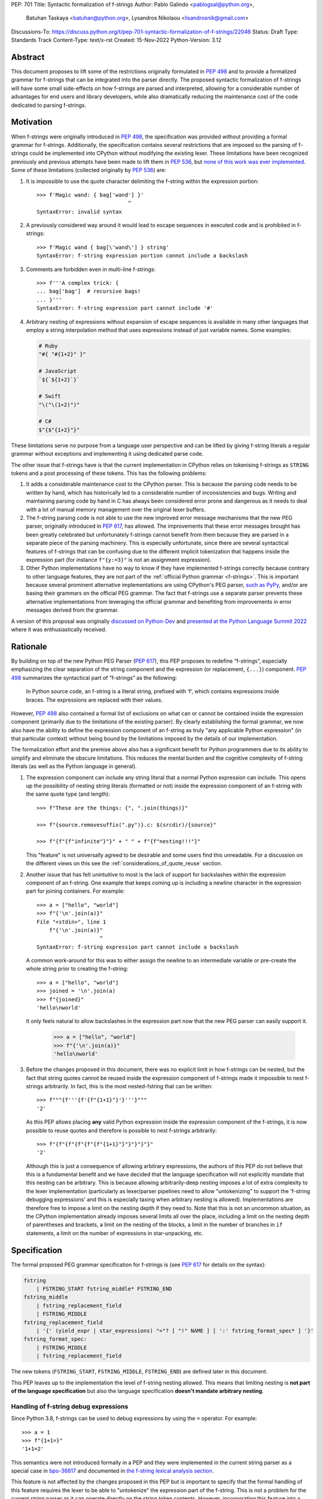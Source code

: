 PEP: 701
Title: Syntactic formalization of f-strings
Author: Pablo Galindo <pablogsal@python.org>,
        Batuhan Taskaya <batuhan@python.org>,
        Lysandros Nikolaou <lisandrosnik@gmail.com>
Discussions-To: https://discuss.python.org/t/pep-701-syntactic-formalization-of-f-strings/22046
Status: Draft
Type: Standards Track
Content-Type: text/x-rst
Created: 15-Nov-2022
Python-Version: 3.12


Abstract
========

This document proposes to lift some of the restrictions originally formulated in
:pep:`498` and to provide a formalized grammar for f-strings that can be
integrated into the parser directly. The proposed syntactic formalization of
f-strings will have some small side-effects on how f-strings are parsed and
interpreted, allowing for a considerable number of advantages for end users and
library developers, while also dramatically reducing the maintenance cost of
the code dedicated to parsing f-strings.


Motivation
==========

When f-strings were originally introduced in :pep:`498`, the specification was
provided without providing a formal grammar for f-strings. Additionally, the
specification contains several restrictions that are imposed so the parsing of
f-strings could be implemented into CPython without modifying the existing
lexer. These limitations have been recognized previously and previous attempts
have been made to lift them in :pep:`536`, but `none of this work was ever implemented`_.
Some of these limitations (collected originally by :pep:`536`) are:

#. It is impossible to use the quote character delimiting the f-string
   within the expression portion::

    >>> f'Magic wand: { bag['wand'] }'
                                 ^
    SyntaxError: invalid syntax

#. A previously considered way around it would lead to escape sequences
   in executed code and is prohibited in f-strings::

    >>> f'Magic wand { bag[\'wand\'] } string'
    SyntaxError: f-string expression portion cannot include a backslash

#. Comments are forbidden even in multi-line f-strings::

    >>> f'''A complex trick: {
    ... bag['bag']  # recursive bags!
    ... }'''
    SyntaxError: f-string expression part cannot include '#'

#. Arbitrary nesting of expressions without expansion of escape sequences is
   available in many other languages that employ a string interpolation
   method that uses expressions instead of just variable names. Some examples:

   .. code-block:: text

      # Ruby
      "#{ "#{1+2}" }"

      # JavaScript
      `${`${1+2}`}`

      # Swift
      "\("\(1+2)")"

      # C#
      $"{$"{1+2}"}"

These limitations serve no purpose from a language user perspective and
can be lifted by giving f-string literals a regular grammar without exceptions
and implementing it using dedicated parse code.

The other issue that f-strings have is that the current implementation in
CPython relies on tokenising f-strings as ``STRING`` tokens and a post processing of
these tokens. This has the following problems:

#. It adds a considerable maintenance cost to the CPython parser. This is because
   the parsing code needs to be written by hand, which has historically led to a
   considerable number of inconsistencies and bugs. Writing and maintaining parsing
   code by hand in C has always been considered error prone and dangerous as it needs
   to deal with a lot of manual memory management over the original lexer buffers.

#. The f-string parsing code is not able to use the new improved error message mechanisms
   that the new PEG parser, originally introduced in :pep:`617`, has allowed. The
   improvements that these error messages brought has been greatly celebrated but
   unfortunately f-strings cannot benefit from them because they are parsed in a
   separate piece of the parsing machinery. This is especially unfortunate, since
   there are several syntactical features of f-strings that can be confusing due
   to the different implicit tokenization that happens inside the expression
   part (for instance ``f"{y:=3}"`` is not an assignment expression).

#. Other Python implementations have no way to know if they have implemented
   f-strings correctly because contrary to other language features, they are not
   part of the :ref:`official Python grammar <f-strings>`.
   This is important because several prominent
   alternative implementations are using CPython's PEG parser, `such as PyPy`_,
   and/or are basing their grammars on the official PEG grammar. The
   fact that f-strings use a separate parser prevents these alternative implementations
   from leveraging the official grammar and benefiting from improvements in error messages derived
   from the grammar.


A version of this proposal was originally `discussed on Python-Dev`_  and
`presented at the Python Language Summit 2022`_ where it was enthusiastically
received.

Rationale
=========

By building on top of the new Python PEG Parser (:pep:`617`), this PEP proposes
to redefine “f-strings”, especially emphasizing the clear separation of the
string component and the expression (or replacement, ``{...}``) component. :pep:`498`
summarizes the syntactical part of “f-strings” as the following:

    In Python source code, an f-string is a literal string, prefixed with ‘f’, which
    contains expressions inside braces. The expressions are replaced with their values.

However, :pep:`498` also contained a formal list of exclusions on what
can or cannot be contained inside the expression component (primarily due to the
limitations of the existing parser). By clearly establishing the formal grammar, we
now also have the ability to define the expression component of an f-string as truly "any
applicable Python expression" (in that particular context) without being bound
by the limitations imposed by the details of our implementation.

The formalization effort and the premise above also has a significant benefit for
Python programmers due to its ability to simplify and eliminate the obscure
limitations. This reduces the mental burden and the cognitive complexity of
f-string literals (as well as the Python language in general).

#. The expression component can include any string literal that a normal Python expression
   can include. This opens up the possibility of nesting string literals (formatted or
   not) inside the expression component of an f-string with the same quote type (and length)::

    >>> f"These are the things: {", ".join(things)}"

    >>> f"{source.removesuffix(".py")}.c: $(srcdir)/{source}"

    >>> f"{f"{f"infinite"}"}" + " " + f"{f"nesting!!!"}"

   This "feature" is not universally agreed to be desirable and some users find this unreadable. For
   a discussion on the different views on this see the :ref:`considerations_of_quote_reuse` section.

#. Another issue that has felt unintuitive to most is the lack of support for backslashes
   within the expression component of an f-string. One example that keeps coming up is including
   a newline character in the expression part for joining containers. For example::

    >>> a = ["hello", "world"]
    >>> f"{'\n'.join(a)}"
    File "<stdin>", line 1
        f"{'\n'.join(a)}"
                        ^
    SyntaxError: f-string expression part cannot include a backslash

   A common work-around for this was to either assign the newline to an intermediate variable or
   pre-create the whole string prior to creating the f-string::

    >>> a = ["hello", "world"]
    >>> joined = '\n'.join(a)
    >>> f"{joined}"
    'hello\nworld'

   It only feels natural to allow backslashes in the expression part now that the new PEG parser
   can easily support it.

    >>> a = ["hello", "world"]
    >>> f"{'\n'.join(a)}"
    'hello\nworld'

#. Before the changes proposed in this document, there was no explicit limit in
   how f-strings can be nested, but the fact that string quotes cannot be reused
   inside the expression component of f-strings made it impossible to nest
   f-strings arbitrarily. In fact, this is the most nested-fstring that can be
   written::

    >>> f"""{f'''{f'{f"{1+1}"}'}'''}"""
    '2'

   As this PEP allows placing **any** valid Python expression inside the
   expression component of the f-strings, it is now possible to reuse quotes and
   therefore is possible to nest f-strings arbitrarily::

    >>> f"{f"{f"{f"{f"{f"{1+1}"}"}"}"}"}"
    '2'
   
   Although this is just a consequence of allowing arbitrary expressions, the
   authors of this PEP do not believe that this is a fundamental benefit and we
   have decided that the language specification will not explicitly mandate that
   this nesting can be arbitrary. This is because allowing arbitrarily-deep
   nesting imposes a lot of extra complexity to the lexer implementation
   (particularly as lexer/parser pipelines need to allow "untokenizing" to
   support the 'f-string debugging expressions' and this is especially taxing when
   arbitrary nesting is allowed). Implementations are therefore free to impose a
   limit on the nesting depth if they need to. Note that this is not an uncommon
   situation, as the CPython implementation already imposes several limits all
   over the place, including a limit on the nesting depth of parentheses and
   brackets, a limit on the nesting of the blocks, a limit in the number of
   branches in ``if`` statements, a limit on the number of expressions in
   star-unpacking, etc.

Specification
=============

The formal proposed PEG grammar specification for f-strings is (see :pep:`617`
for details on the syntax):

.. code-block:: peg

    fstring
        | FSTRING_START fstring_middle* FSTRING_END
    fstring_middle
        | fstring_replacement_field
        | FSTRING_MIDDLE
    fstring_replacement_field
        | '{' (yield_expr | star_expressions) "="? [ "!" NAME ] [ ':' fstring_format_spec* ] '}'
    fstring_format_spec:
        | FSTRING_MIDDLE
        | fstring_replacement_field

The new tokens (``FSTRING_START``, ``FSTRING_MIDDLE``, ``FSTRING_END``) are defined
later in this document.

This PEP leaves up to the implementation the level of f-string nesting allowed.
This means that limiting nesting is **not part of the language specification**
but also the language specification **doesn't mandate arbitrary nesting**. 

Handling of f-string debug expressions
--------------------------------------

Since Python 3.8, f-strings can be used to debug expressions by using the
``=`` operator. For example::

    >>> a = 1
    >>> f"{1+1=}"
    '1+1=2'

This semantics were not introduced formally in a PEP and they were implemented
in the current string parser as a special case in `bpo-36817
<https://bugs.python.org/issue?@action=redirect&bpo=36817>`_ and documented in
`the f-string lexical analysis section
<https://docs.python.org/3/reference/lexical_analysis.html#f-strings>`_.

This feature is not affected by the changes proposed in this PEP but is
important to specify that the formal handling of this feature requires the lexer
to be able to "untokenize" the expression part of the f-string. This is not a
problem for the current string parser as it can operate directly on the string
token contents. However, incorporating this feature into a given parser
implementation requires the lexer to keep track of the raw string contents of
the expression part of the f-string and make them available to the parser when
the parse tree is constructed for f-string nodes. A pure "untokenization" is not
enough because as specified currently, f-string debug expressions preserve whitespace in the expression,
including spaces after the ``{`` and the ``=`` characters. This means that the
raw string contents of the expression part of the f-string must be kept intact
and not just the associated tokens.

How parser/lexer implementations deal with this problem is of course up to the
implementation.

New tokens
----------

Three new tokens are introduced: ``FSTRING_START``, ``FSTRING_MIDDLE`` and
``FSTRING_END``. This PEP does not mandate the precise definitions of these tokens
as different lexers may have different implementations that may be more efficient
than the ones proposed here given the context of the particular implementation.  However,
the following definitions are provided as a reference so that the reader can have a
better understanding of the proposed grammar changes and how the tokens are used:

* ``FSTRING_START``: This token includes f-string character (``f``/``F``) and the open quote(s).
* ``FSTRING_MIDDLE``: This token includes the text between the opening quote
  and the first expression brace (``{``) and the text between two expression braces (``}`` and ``{``).
* ``FSTRING_END``: This token includes everything after the last expression brace (or the whole literal part
  if no expression exists) until the closing quote.

These tokens are always string parts and they are semantically equivalent to the
``STRING`` token with the restrictions specified. These tokens must be produced by the lexer
when lexing f-strings.  This means that **the tokenizer cannot produce a single token for f-strings anymore**.
How the lexer emits this token is **not specified** as this will heavily depend on every
implementation (even the Python version of the lexer in the standard library is implemented
differently to the one used by the PEG parser).

As an example::

    f'some words {a+b} more words {c+d} final words'

will be tokenized as::

    FSTRING_START - "f'"
    FSTRING_MIDDLE - 'some words '
    LBRACE - '{'
    NAME - 'a'
    PLUS - '+'
    NAME - 'b'
    RBRACE - '}'
    FSTRING_MIDDLE - ' more words '
    LBRACE - '{'
    NAME - 'c'
    PLUS - '+'
    NAME - 'd'
    RBRACE - '}'
    FSTRING_END - ' final words' (without the end quote)

while ``f"""some words"""`` will be tokenized simply as::

    FSTRING_START - 'f"""'
    FSTRING_END - 'some words'

One way existing lexers can be adapted to emit these tokens is to incorporate a stack of "lexer modes"
or to use a stack of different lexers. This is because the lexer needs to switch from "regular Python
lexing" to "f-string lexing" when it encounters an f-string start token and as f-strings can be nested,
the context needs to be preserved until the f-string closes. Also, the "lexer mode" inside an f-string
expression part needs to behave as a "super-set" of the regular Python lexer (as it needs to be able to 
switch back to f-string lexing when it encounters the ``}`` terminator for the expression part as well
as handling f-string formatting and debug expressions). Of course, as mentioned before, is not possible to
provide a precise specification of how this should be done as it will depend on the specific implementation
and nature of the lexer to be changed.

The specifics to how (or if) the ``tokenize`` module will emit these tokens or some others and what
is included in the emitted tokens is left out of this document and must be decided later in a regular
CPython issue.

Consequences of the new grammar
-------------------------------

All restrictions mentioned in the PEP are lifted from f-string literals, as explained below:

* Expression portions may now contain strings delimited with the same kind of
  quote that is used to delimit the f-string literal.
* Backslashes may now appear within expressions just like anywhere else in
  Python code. In case of strings nested within f-string literals, escape sequences are
  expanded when the innermost string is evaluated.
* Comments, using the ``#`` character, are possible only in multi-line f-string literals,
  since comments are terminated by the end of the line (which makes closing a
  single-line f-string literal impossible). Comments in multi-line f-string literals require
  the closing ``{`` of the expression part to be present in a different line as the one the
  comment is in.

.. _considerations_of_quote_reuse:

Considerations regarding quote reuse
------------------------------------

One of the consequences of the grammar proposed here is that, as mentioned above,
f-string expressions can now contain strings delimited with the same kind of quote
that is used to delimit the external f-string literal. For example:

    >>> f" something { my_dict["key"] } something else "

In the `discussion thread of this document <https://discuss.python.org/t/pep-701-syntactic-formalization-of-f-strings>`_
several concerns have been raised regarding this aspect and we want to collect them here
as these should be taken into consideration when accepting or rejecting this document.

Some of these objections include:

* Many people find quote reuse withing the same string confusing and hard to read. This is because
  allowing quote reuse will violate a current property of Python as it stands today: the fact that
  strings are fully delimited by the same kind of quote, which by itself is a very simple rule. It
  has been pointed out that one of the reasons quote reuse may be harder for humans to parse and
  will lead to code that may be harder to read is that the quote character is the same on start and
  end (as opposed to other delimiters). 

* Some users have raised that quote reuse may break some lexer and syntax highlighting tools that rely
  on simple mechanisms to detect strings and f-strings, such as regular expressions of simple delimiter
  matching tools. Introducing quote reuse in f-strings will either make these tools more tricky to keep
  working or will break them altogether (as for instance regular expressions cannot parse arbitrary nested
  structures with delimiters). Some of the tools that may need some work to allow to syntax-highlight correctly
  f-strings include the IDLE editor, which is included in the standard library.

Here are some of the arguments in favour:

* Many languages that allow similar syntactic constructs (normally called "string interpolation") allow quote
  reuse and arbitrary nesting. Some of these languages include JavaScript, Ruby, C#, Bash, Swift and many others.
  The fact that many languages allow quote reuse can be a compelling argument in favour of allowing it in Python. This
  is because it will make the language more familiar to users coming from other languages. 

* As many other popular languages allow quote reuse in string interpolation constructs, this means that editors
  that support syntax highlighting for these languages will already have the necessary tools to support syntax
  highlighting for f-strings with quote reuse in Python. This means that although the files that handle syntax
  highlighting for Python will need to be updated to support this new feature, is not expected to be impossible
  or very hard to do.

* One advantage of allowing quote reuse is that it composes cleanly with other syntax. Sometimes this is referred to
  as "referential transparency". An example of this is that if we have ``f(x+1)``, assuming ``a`` is a brand new variable, it
  should behave the same as ``a = x+1; f(a)``. And vice versa.  So if we have::

    def py2c(source):
        prefix = source.removesuffix(".py")
        return f"{prefix}.c"

  It should be expected that if we replace the variable ``prefix`` with its definition, the answer should be the same::

    def py2c(source):
        return f"{source.removesuffix(".py")}.c"

* Limiting quote reuse will considerably increase the complexity of the implementation of the proposed changes. This is because
  it will force the parser to have the context that is parsing an expression part of an f-string with a given quote in order
  to know if it needs to reject an expression that reuses the quote. Carrying this context around is not trivial in parsers that
  can backtrack arbitrarily (such as the PEG parser). The issue becomes even more complex if we consider that f-strings can be
  arbitrarily nested and therefore several quote types may need to be rejected.

To gather feedback from the community `a poll <https://discuss.python.org/t/pep-701-syntactic-formalization-of-f-strings/22046/24>`_
has been initiated to get a sense of how the community feels about this aspect of the PEP.

Backwards Compatibility
=======================

This PEP is backwards compatible: any valid Python code will continue to
be valid if this PEP is implemented and it will not change semantically.

How to Teach This
=================

As the concept of f-strings is already ubiquitous in the Python community, there is
no fundamental need for users to learn anything new. However, as the formalized grammar
allows some new possibilities, it is important that the formal grammar is added to the
documentation and explained in detail, explicitly mentioning what constructs are possible
since this PEP is aiming to avoid confusion.

It is also beneficial to provide users with a simple framework for understanding what can
be placed inside an f-string expression. In this case the authors think that this work will
make it even simpler to explain this aspect of the language, since it can be summarized as:

    You can place any valid Python expression inside an f-string expression.

With the changes in this PEP, there is no need to clarify that string quotes are
limited to be different from the quotes of the enclosing string, because this is
now allowed: as an arbitrary Python string can contain any possible choice of
quotes, so can any f-string expression. Additionally there is no need to clarify
that certain things are not allowed in the expression part because of
implementation restrictions such as comments, new line characters or
backslashes. 

The only "surprising" difference is that as f-strings allow specifying a
format, expressions that allow a ``:`` character at the top level still need to be
enclosed in parenthesis. This is not new to this work, but it is important to
emphasize that this restriction is still in place. This allows for an easier
modification of the summary:

    You can place any valid Python expression inside
    an f-string expression, and everything after a ``:`` character at the top level will
    be identified as a format specification.


Reference Implementation
========================

A reference implementation can be found in the implementation_ fork.

Rejected Ideas
==============

#. Although we think the readability arguments that have been raised against
   allowing quote reuse in f-string expressions are valid and very important,
   we have decided to propose not rejecting quote reuse in f-strings at the parser
   level. The reason is that one of the cornerstones of this PEP is to reduce the
   complexity and maintenance of parsing f-strings in CPython and this will not
   only work against that goal, but it may even make the implementation even more
   complex than the current one. We believe that forbidding quote reuse should be
   done in linters and code style tools and not in the parser, the same way other
   confusing or hard-to-read constructs in the language are handled today.

#. We have decided not to lift the restriction that some expression portions
   need to wrap ``':'`` and ``'!'`` in parentheses at the top level, e.g.::

    >>> f'Useless use of lambdas: { lambda x: x*2 }'
    SyntaxError: unexpected EOF while parsing
   
   The reason is that this would this will introduce a considerable amount of
   complexity for no real benefit. This is due to the fact that the ``:`` character
   normally separates the f-string format specification. This format specification
   is currently tokenized as a string. As the tokenizer MUST tokenize what's on the
   right of the ``:`` as either a string or a stream of tokens, this won't allow the
   parser to differentiate between the different semantics as that would require the
   tokenizer to backtrack and produce a different set of tokens (this is, first try
   as a stream of tokens, and if it fails, try as a string for a format specifier).

   As there is no fundamental advantage in being able to allow lambdas and similar
   expressions at the top level, we have decided to keep the restriction that these must
   be parenthesized if needed::

    >>> f'Useless use of lambdas: { (lambda x: x*2) }'

Open Issues
===========

None yet


Footnotes
=========


.. _official Python grammar: https://docs.python.org/3/reference/lexical_analysis.html#formatted-string-literals

.. _none of this work was ever implemented: https://mail.python.org/archives/list/python-dev@python.org/thread/N43O4KNLZW4U7YZC4NVPCETZIVRDUVU2/#NM2A37THVIXXEYR4J5ZPTNLXGGUNFRLZ

.. _such as PyPy: https://foss.heptapod.net/pypy/pypy/-/commit/fe120f89bf07e64a41de62b224e4a3d80e0fe0d4/pipelines?ref=branch%2Fpy3.9

.. _discussed on Python-Dev: https://mail.python.org/archives/list/python-dev@python.org/thread/54N3MOYVBDSJQZTU6MTCPLUPIFSDN5IS/#SAYU6SMP4KT7G7AQ6WVQYUDOSZPKHJMS

.. _presented at the Python Language Summit 2022: https://pyfound.blogspot.com/2022/05/the-2022-python-language-summit-f.html

.. _implementation: https://github.com/we-like-parsers/cpython/tree/fstring-grammar


Copyright
=========

This document is placed in the public domain or under the
CC0-1.0-Universal license, whichever is more permissive.
